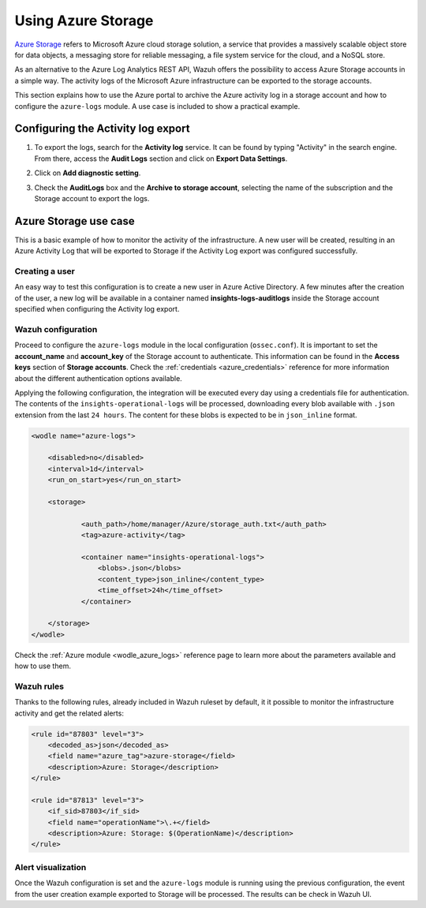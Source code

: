 .. Copyright (C) 2021 Wazuh, Inc.

.. _azure_storage:

.. meta::
  :description: Discover the numerous ways that Wazuh provides to monitor your Microsoft Azure infrastructure activity.


Using Azure Storage
===================

`Azure Storage <https://docs.microsoft.com/en-us/azure/storage/common/storage-introduction>`_ refers to Microsoft Azure cloud storage solution, a service that provides a massively scalable object store for data objects, a messaging store for reliable messaging, a file system service for the cloud, and a NoSQL store.

.. thumbnail:: ../../../images/azure/storage_activity_log.png
    :title: Storage
    :align: center
    :width: 50%

As an alternative to the Azure Log Analytics REST API, Wazuh offers the possibility to access Azure Storage accounts in a simple way. The activity logs of the Microsoft Azure infrastructure can be exported to the storage accounts.

This section explains how to use the Azure portal to archive the Azure activity log in a storage account and how to configure the ``azure-logs`` module. A use case is included to show a practical example. 


Configuring the Activity log export
-----------------------------------

1. To export the logs, search for the **Activity log** service. It can be found by typing "Activity" in the search engine. From there, access the **Audit Logs** section and click on **Export Data Settings**.

.. thumbnail:: ../../../images/azure/storage_activity1.png
    :title: Storage
    :align: center
    :width: 50%

2. Click on **Add diagnostic setting**.

.. thumbnail:: ../../../images/azure/storage_activity2.png
    :title: Storage
    :align: center
    :width: 50%

3. Check the **AuditLogs** box and the **Archive to storage account**, selecting the name of the subscription and the Storage account to export the logs.

.. thumbnail:: ../../../images/azure/storage_activity3.png
    :title: Storage
    :align: center
    :width: 50%


Azure Storage use case
----------------------

This is a basic example of how to monitor the activity of the infrastructure. A new user will be created, resulting in an Azure Activity Log that will be exported to Storage if the Activity Log export was configured successfully.

Creating a user
^^^^^^^^^^^^^^^

An easy way to test this configuration is to create a new user in Azure Active Directory. A few minutes after the creation of the user, a new log will be available in a container named **insights-logs-auditlogs** inside the Storage account specified when configuring the Activity log export.

.. thumbnail:: ../../../images/azure/storage_new_user1.png
    :title: Storage
    :align: center
    :width: 100%

.. thumbnail:: ../../../images/azure/storage_new_user2.png
    :title: Storage
    :align: center
    :width: 100%

Wazuh configuration
^^^^^^^^^^^^^^^^^^^

Proceed to configure the ``azure-logs`` module in the local configuration (``ossec.conf``). It is important to set the **account_name** and **account_key** of the Storage account to authenticate. This information can be found in the **Access keys** section of **Storage accounts**. Check the :ref:`credentials <azure_credentials>` reference for more information about the different authentication options available.

.. thumbnail:: ../../../images/azure/account_credentials.png
    :title: Storage
    :align: center
    :width: 50%

Applying the following configuration, the integration will be executed every day using a credentials file for authentication. The contents of the ``insights-operational-logs`` will be processed, downloading every blob available with ``.json`` extension from the last ``24 hours``. The content for these blobs is expected to be in ``json_inline`` format.

.. code-block:: xml

    <wodle name="azure-logs">

        <disabled>no</disabled>
        <interval>1d</interval>
        <run_on_start>yes</run_on_start>

        <storage>

                <auth_path>/home/manager/Azure/storage_auth.txt</auth_path>
                <tag>azure-activity</tag>

                <container name="insights-operational-logs">
                    <blobs>.json</blobs>
                    <content_type>json_inline</content_type>
                    <time_offset>24h</time_offset>
                </container>

        </storage>
    </wodle>

Check the :ref:`Azure module <wodle_azure_logs>` reference page to learn more about the parameters available and how to use them.

Wazuh rules
^^^^^^^^^^^

Thanks to the following rules, already included in Wazuh ruleset by default, it it possible to monitor the infrastructure activity and get the related alerts:

.. code-block:: xml

    <rule id="87803" level="3">
        <decoded_as>json</decoded_as>
        <field name="azure_tag">azure-storage</field>
        <description>Azure: Storage</description>
    </rule>

    <rule id="87813" level="3">
        <if_sid>87803</if_sid>
        <field name="operationName">\.+</field>
        <description>Azure: Storage: $(OperationName)</description>
    </rule>


Alert visualization
^^^^^^^^^^^^^^^^^^^

Once the Wazuh configuration is set and the ``azure-logs`` module is running using the previous configuration, the event from the user creation example exported to Storage will be processed. The results can be check in Wazuh UI. 

.. thumbnail:: ../../../images/azure/storage_kibana.png
    :title: Storage
    :align: center
    :width: 100%